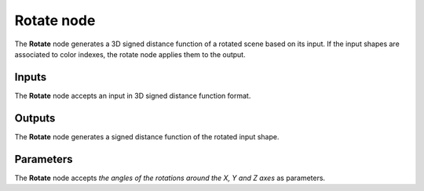 Rotate node
...........

The **Rotate** node generates a 3D signed distance function of a rotated scene
based on its input. If the input shapes are associated to color indexes, the
rotate node applies them to the output.

.. image:: images/node_3d_sdf_transforms_rotate.png
	:align: center

Inputs
::::::

The **Rotate** node accepts an input in 3D signed distance function format.

Outputs
:::::::

The **Rotate** node generates a signed distance function of the
rotated input shape.

Parameters
::::::::::

The **Rotate** node accepts *the angles of the rotations around the X, Y and Z axes* as parameters.
